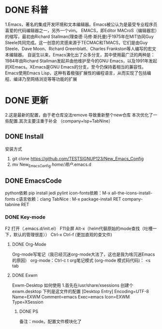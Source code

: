 * DONE 科普
	1.Emacs，著名的集成开发环境和文本编辑器。Emacs被公认为是最受专业程序员喜爱的代码编辑器之一，另外一个vim。
		EMACS，即Editor MACroS（编辑器宏）的缩写，最初由Richard Stallman(理查德·马修·斯托曼)于1975年在MIT协同Guy Steele共同完成。这一创意的灵感来源于TECMAC和TMACS，它们是由Guy Steele、Dave Moon、Richard Greenblatt、Charles Frankston等人编写的宏文本编辑器。
			自诞生以来，Emacs演化出了众多分支，其中使用最广泛的两种是：1984年由Richard Stallman发起并由他维护至今的GNU Emacs，以及1991年发起的XEmacs。XEmacs是GNU Emacs的分支，至今仍保持着相当的兼容性。
				Emacs使用Emacs Lisp，这种有着极强扩展性的编程语言，从而实现了包括编程、编译乃至网络浏览等等功能的扩展
* DONE 更新 
  2.这是最新的配置，由于老仓库没法remove 导致重新整个new仓库
	本次优化了一些配置.其次主要注重于补全 （company+lsp+TabNine）
** DONE Install
安装方式
1. git clone https://github.com/TESTSIGNUP123/New_Emacs_Config  
2. mv New_Emacs_Config  /home/用户/.emacs.d 

** DONE EmacsCode
	python依赖  pip install jedi pylint 
	icon-fonts依赖：M-x all-the-icons-install-fonts
	c语言依赖：clang
    TabNice : M-x package-install RET company-tabnine RET
*** DONE Key-mode
	F2 打开（.emacs.d/init.el）
	F11全屏
	Alt-x（helm代替原始的mode查找（吐槽一下，默认的管理很差））
	Ctrl-x Ctrl-f (更加直观的查文件)

**** DONE Org-Mode
	Org-mode写笔记（我已经沉迷org-mode大法了，这也是我为啥沉迷Emacs的原因）
	org-mode：Ctrl-c t org笔记模式
	(org-mode 模式码代码)： <s tab
	
**** DONE Exwm
		Exwm-Desktop 如何使用
		1.首先在/usr/share/xsessions  创建个exwm.desktop 下列是这文件的配置
	[Desktop Entry]
	Encoding=UTF-8
	Name=EXWM
	Comment=emacs
	Exec=emacs
	Icon=EXWM
	Type=XSession
****** DONE PS 
    备注：mode。配置文件模块化了
